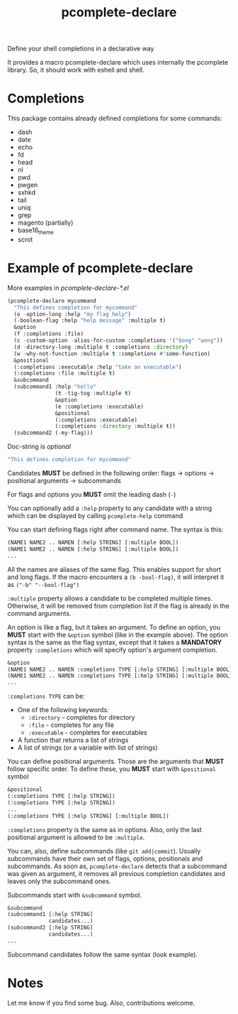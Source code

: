 #+TITLE: pcomplete-declare
Define your shell completions in a declarative way

It provides a macro pcomplete-declare which uses internally the pcomplete
library. So, it should work with eshell and shell.

* Completions
  This package contains already defined completions for some commands:
  - dash
  - date
  - echo
  - fd
  - head
  - nl
  - pwd
  - pwgen
  - sxhkd
  - tail
  - uniq
  - grep
  - magento (partially)
  - base16_theme
  - scrot
* Example of pcomplete-declare
  More examples in /pcomplete-declare-*.el/
  #+BEGIN_SRC emacs-lisp
    (pcomplete-declare mycommand
      "This defines completion for mycommand"
      (o -option-long :help "my flag help")
      (-boolean-flag :help "help message" :multiple t)
      &option
      (f :completions :file)
      (c -custom-option -alias-for-custom :completions '("bong" "wong"))
      (d -directory-long :multiple t :completions :directory)
      (w -why-not-function :multiple t :completions #'some-function)
      &positional
      (:completions :executable :help "take an executable")
      (:completions :file :multiple t)
      &subcommand
      (subcommand1 :help "hello"
                   (t -tig-tog :multiple t)
                   &option
                   (e :completions :executable)
                   &positional
                   (:completions :executable)
                   (:completions :directory :multiple t))
      (subcommand2 (-my-flag)))
  #+END_SRC

  Doc-string is /optional/
  #+BEGIN_SRC emacs-lisp
    "This defines completion for mycommand"
  #+END_SRC

  Candidates *MUST* be defined in the following order:
  flags -> options -> positional arguments -> subcommands

  For flags and options you *MUST* omit the leading dash (=-=)

  You can optionally add a ~:help~ property to any candidate with a
  string which can be displayed by calling ~pcomplete-help~ command

  You can start defining flags right after command name. The syntax is
  this:
  #+BEGIN_SRC emacs-lisp
    (NAME1 NAME2 .. NAMEN [:help STRING] [:multiple BOOL])
    (NAME1 NAME2 .. NAMEN [:help STRING] [:multiple BOOL])
    ...
  #+END_SRC
  All the names are aliases of the same flag. This enables support for
  short and long flags. If the macro encounters a ~(b -bool-flag)~, it
  will interpret it as ~("-b" "--bool-flag")~

  ~:multiple~ property allows a candidate to be completed multiple
  times. Otherwise, it will be removed from completion list if the
  flag is already in the command arguments.

  An option is like a flag, but it takes an argument. To define an
  option, you *MUST* start with the ~&option~ symbol (like in the example
  above). The option syntax is the same as the flag syntax, except
  that it takes a *MANDATORY* property ~:completions~ which will specify
  option's argument completion.
  #+BEGIN_SRC emacs-lisp
    &option
    (NAME1 NAME2 .. NAMEN :completions TYPE [:help STRING] [:multiple BOOL])
    (NAME1 NAME2 .. NAMEN :completions TYPE [:help STRING] [:multiple BOOL])
    ...
  #+END_SRC

  ~:completions TYPE~ can be:
  - One of the following keywords:
    + ~:directory~  - completes for directory
    + ~:file~ - completes for any file
    + ~:executable~ - completes for executables
  - A function that returns a list of strings
  - A list of strings (or a variable with list of strings)

  You can define positional arguments. Those are the arguments that
  *MUST* follow specific order. To define these, you *MUST* start with
  ~&positional~ symbol
  #+BEGIN_SRC emacs-lisp
    &positional
    (:completions TYPE [:help STRING])
    (:completions TYPE [:help STRING])
    ...
    (:completions TYPE [:help STRING] [:multiple BOOL])
  #+END_SRC

  ~:completions~ property is the same as in options. Also, only the last
  positional argument is allowed to be ~:multiple~.

  You can, also, define subcommands (like =git add|commit=). Usually
  subcommands have their own set of flags, options, positionals and
  subcommands. As soon as, ~pcomplete-declare~ detects that a subcommand
  was given as argument, it removes all previous completion candidates
  and leaves only the subcommand ones.

  Subcommands start with ~&subcommand~ symbol.
  #+BEGIN_SRC emacs-lisp
    &subcommand
    (subcommand1 [:help STRING]
                 candidates...)
    (subcommand2 [:help STRING]
                 candidates...)
    ...
  #+END_SRC

  Subcommand candidates follow the same syntax (look example).
* Notes
  Let me know if you find some bug. Also, contributions welcome.
